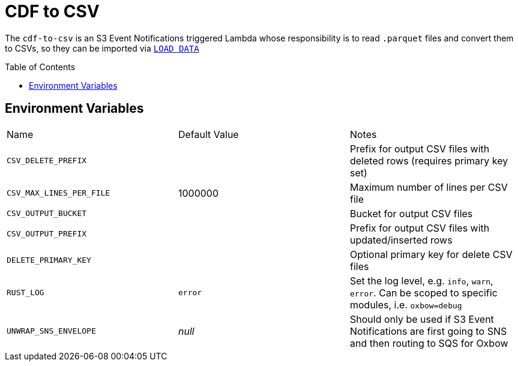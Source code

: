 ifdef::env-github[]
:tip-caption: :bulb:
:note-caption: :information_source:
:important-caption: :heavy_exclamation_mark:
:caution-caption: :fire:
:warning-caption: :warning:
endif::[]
:toc: macro

= CDF to CSV

The `cdf-to-csv` is an S3 Event Notifications triggered Lambda whose responsibility is to read `.parquet` files and convert them to CSVs, so they can be imported via link:https://dev.mysql.com/doc/refman/8.4/en/load-data.html[`LOAD DATA`]

toc::[]


== Environment Variables

|===

| Name | Default Value | Notes

| `CSV_DELETE_PREFIX`
|
| Prefix for output CSV files with deleted rows (requires primary key set)

| `CSV_MAX_LINES_PER_FILE`
| 1000000
| Maximum number of lines per CSV file

| `CSV_OUTPUT_BUCKET`
|
| Bucket for output CSV files

| `CSV_OUTPUT_PREFIX`
|
| Prefix for output CSV files with updated/inserted rows

| `DELETE_PRIMARY_KEY`
|
| Optional primary key for delete CSV files

| `RUST_LOG`
| `error`
| Set the log level, e.g. `info`, `warn`, `error`. Can be scoped to specific modules, i.e. `oxbow=debug`

| `UNWRAP_SNS_ENVELOPE`
| _null_
| Should only be used if S3 Event Notifications are first going to SNS and then routing to SQS for Oxbow

|===
